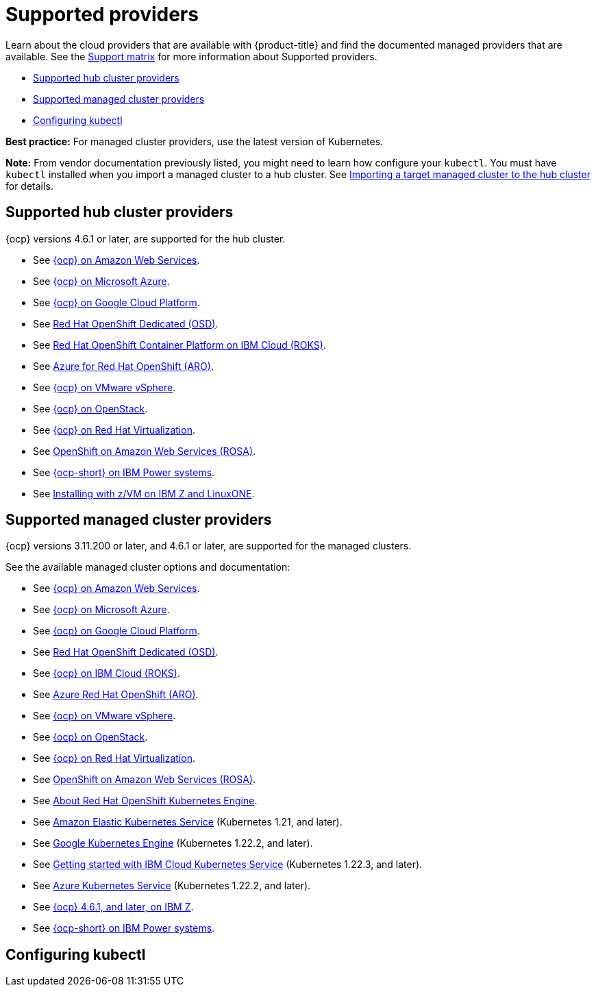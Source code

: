 [#supported-providers]
= Supported providers

Learn about the cloud providers that are available with {product-title} and find the documented managed providers that are available. See the https://access.redhat.com/articles/6218901[Support matrix] for more information about Supported providers. 

* <<supported-hub-cluster-providers,Supported hub cluster providers>>
* <<supported-managed-cluster-providers,Supported managed cluster providers>>
* <<configuring-kubectl,Configuring kubectl>>

*Best practice:* For managed cluster providers, use the latest version of Kubernetes.

*Note:* From vendor documentation previously listed, you might need to learn how configure your `kubectl`.
You must have `kubectl` installed when you import a managed cluster to a hub cluster. See xref:../clusters/import.adoc#importing-a-target-managed-cluster-to-the-hub-cluster[Importing a target managed cluster to the hub cluster] for details.


[#supported-hub-cluster-providers]
== Supported hub cluster providers

{ocp} versions 4.6.1 or later, are supported for the hub cluster.

* See https://access.redhat.com/documentation/en-us/openshift_container_platform/4.10/html/installing/installing-on-aws[{ocp} on Amazon Web Services]. 
* See https://access.redhat.com/documentation/en-us/openshift_container_platform/4.10/html/installing/installing-on-azure[{ocp} on Microsoft Azure].
* See https://access.redhat.com/documentation/en-us/openshift_container_platform/4.10/html/installing/installing-on-gcp[{ocp} on Google Cloud Platform].
* See https://access.redhat.com/documentation/en-us/openshift_dedicated/4/[Red Hat OpenShift Dedicated (OSD)].
* See https://cloud.ibm.com/docs/openshift?topic=openshift-clusters[Red Hat OpenShift Container Platform on IBM Cloud (ROKS)].
* See https://docs.microsoft.com/en-us/azure/openshift/[Azure for Red Hat OpenShift (ARO)].
* See https://access.redhat.com/documentation/en-us/openshift_container_platform/4.10/html-single/installing/index#installing-on-vsphere[{ocp} on VMware vSphere].
* See https://access.redhat.com/documentation/en-us/openshift_container_platform/4.10/html-single/installing/index#installing-on-openstack[{ocp} on OpenStack].
* See https://access.redhat.com/documentation/en-us/openshift_container_platform/4.10/html/installing/installing-on-rhv[{ocp} on Red Hat Virtualization].
* See https://www.openshift.com/learn/partners/amazon-web-services[OpenShift on Amazon Web Services (ROSA)].
* See https://access.redhat.com/documentation/en-us/openshift_container_platform/4.10/html-single/installing/index#installing-on-ibm-power-systems[{ocp-short} on IBM Power systems].

* See https://access.redhat.com/documentation/en-us/openshift_container_platform/4.10/html-single/installing/index#installing-ibm-z[Installing with z/VM on IBM Z and LinuxONE].

[#supported-managed-cluster-providers]
== Supported managed cluster providers

{ocp} versions 3.11.200 or later, and 4.6.1 or later, are supported for the managed clusters.

See the available managed cluster options and documentation:

* See https://access.redhat.com/documentation/en-us/openshift_container_platform/4.10/html/installing/installing-on-aws[{ocp} on Amazon Web Services]. 
* See https://access.redhat.com/documentation/en-us/openshift_container_platform/4.10/html/installing/installing-on-azure[{ocp} on Microsoft Azure].
* See https://access.redhat.com/documentation/en-us/openshift_container_platform/4.10/html/installing/installing-on-gcp[{ocp} on Google Cloud Platform].
* See https://access.redhat.com/documentation/en-us/openshift_dedicated/4/[Red Hat OpenShift Dedicated (OSD)].
* See https://cloud.ibm.com/docs/openshift?topic=openshift-clusters[{ocp} on IBM Cloud (ROKS)].
* See https://docs.microsoft.com/en-us/azure/openshift/[Azure Red Hat OpenShift (ARO)].
* See https://access.redhat.com/documentation/en-us/openshift_container_platform/4.10/html-single/installing/index#installing-on-vsphere[{ocp} on VMware vSphere].
* See https://access.redhat.com/documentation/en-us/openshift_container_platform/4.10/html-single/installing/index#installing-on-openstack[{ocp} on OpenStack].
* See https://access.redhat.com/documentation/en-us/openshift_container_platform/4.10/html/installing/installing-on-rhv[{ocp} on Red Hat Virtualization].
* See https://www.redhat.com/en/partners/amazon-web-services[OpenShift on Amazon Web Services (ROSA)].
* See https://docs.openshift.com/container-platform/4.10/welcome/oke_about.html[About Red Hat OpenShift Kubernetes Engine].
* See https://aws.amazon.com/eks/[Amazon Elastic Kubernetes Service] (Kubernetes 1.21, and later).
* See https://cloud.google.com/kubernetes-engine/[Google Kubernetes Engine] (Kubernetes 1.22.2, and later).
* See https://cloud.ibm.com/docs/containers?topic=containers-getting-started[Getting started with IBM Cloud Kubernetes Service] (Kubernetes 1.22.3, and later).
* See https://azure.microsoft.com/en-us/services/kubernetes-service/[Azure Kubernetes Service] (Kubernetes 1.22.2, and later).
* See https://access.redhat.com/documentation/en-us/openshift_container_platform/4.10/html-single/installing/index#installing-ibm-z[{ocp} 4.6.1, and later, on IBM Z].
* See https://access.redhat.com/documentation/en-us/openshift_container_platform/4.10/html-single/installing/index#installing-on-ibm-power-systems[{ocp-short} on IBM Power systems].

[#configuring-kubectl]
== Configuring kubectl

